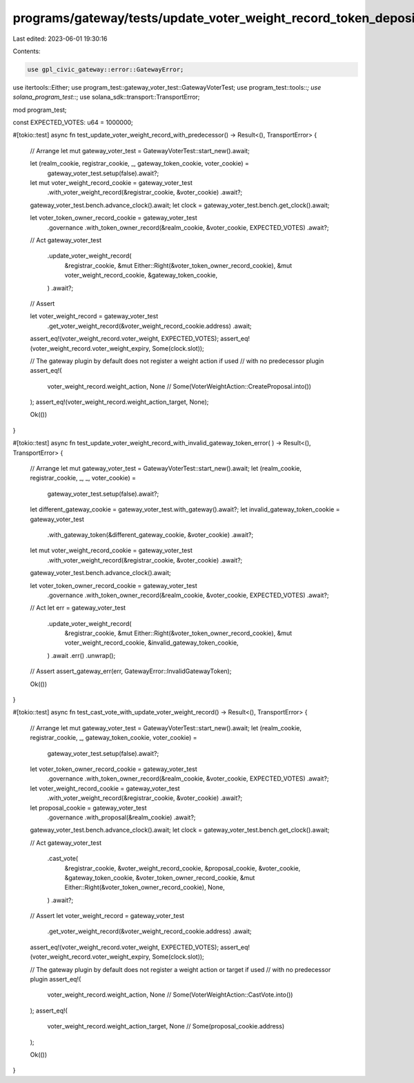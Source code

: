 programs/gateway/tests/update_voter_weight_record_token_deposit.rs
==================================================================

Last edited: 2023-06-01 19:30:16

Contents:

.. code-block:: rs

    use gpl_civic_gateway::error::GatewayError;
use itertools::Either;
use program_test::gateway_voter_test::GatewayVoterTest;
use program_test::tools::*;
use solana_program_test::*;
use solana_sdk::transport::TransportError;

mod program_test;

const EXPECTED_VOTES: u64 = 1000000;

#[tokio::test]
async fn test_update_voter_weight_record_with_predecessor() -> Result<(), TransportError> {
    // Arrange
    let mut gateway_voter_test = GatewayVoterTest::start_new().await;

    let (realm_cookie, registrar_cookie, _, gateway_token_cookie, voter_cookie) =
        gateway_voter_test.setup(false).await?;

    let mut voter_weight_record_cookie = gateway_voter_test
        .with_voter_weight_record(&registrar_cookie, &voter_cookie)
        .await?;

    gateway_voter_test.bench.advance_clock().await;
    let clock = gateway_voter_test.bench.get_clock().await;

    let voter_token_owner_record_cookie = gateway_voter_test
        .governance
        .with_token_owner_record(&realm_cookie, &voter_cookie, EXPECTED_VOTES)
        .await?;

    // Act
    gateway_voter_test
        .update_voter_weight_record(
            &registrar_cookie,
            &mut Either::Right(&voter_token_owner_record_cookie),
            &mut voter_weight_record_cookie,
            &gateway_token_cookie,
        )
        .await?;

    // Assert

    let voter_weight_record = gateway_voter_test
        .get_voter_weight_record(&voter_weight_record_cookie.address)
        .await;

    assert_eq!(voter_weight_record.voter_weight, EXPECTED_VOTES);
    assert_eq!(voter_weight_record.voter_weight_expiry, Some(clock.slot));

    // The gateway plugin by default does not register a weight action if used
    // with no predecessor plugin
    assert_eq!(
        voter_weight_record.weight_action,
        None // Some(VoterWeightAction::CreateProposal.into())
    );
    assert_eq!(voter_weight_record.weight_action_target, None);

    Ok(())
}

#[tokio::test]
async fn test_update_voter_weight_record_with_invalid_gateway_token_error(
) -> Result<(), TransportError> {
    // Arrange
    let mut gateway_voter_test = GatewayVoterTest::start_new().await;
    let (realm_cookie, registrar_cookie, _, _, voter_cookie) =
        gateway_voter_test.setup(false).await?;

    let different_gateway_cookie = gateway_voter_test.with_gateway().await?;
    let invalid_gateway_token_cookie = gateway_voter_test
        .with_gateway_token(&different_gateway_cookie, &voter_cookie)
        .await?;

    let mut voter_weight_record_cookie = gateway_voter_test
        .with_voter_weight_record(&registrar_cookie, &voter_cookie)
        .await?;

    gateway_voter_test.bench.advance_clock().await;

    let voter_token_owner_record_cookie = gateway_voter_test
        .governance
        .with_token_owner_record(&realm_cookie, &voter_cookie, EXPECTED_VOTES)
        .await?;

    // Act
    let err = gateway_voter_test
        .update_voter_weight_record(
            &registrar_cookie,
            &mut Either::Right(&voter_token_owner_record_cookie),
            &mut voter_weight_record_cookie,
            &invalid_gateway_token_cookie,
        )
        .await
        .err()
        .unwrap();

    // Assert
    assert_gateway_err(err, GatewayError::InvalidGatewayToken);

    Ok(())
}

#[tokio::test]
async fn test_cast_vote_with_update_voter_weight_record() -> Result<(), TransportError> {
    // Arrange
    let mut gateway_voter_test = GatewayVoterTest::start_new().await;
    let (realm_cookie, registrar_cookie, _, gateway_token_cookie, voter_cookie) =
        gateway_voter_test.setup(false).await?;

    let voter_token_owner_record_cookie = gateway_voter_test
        .governance
        .with_token_owner_record(&realm_cookie, &voter_cookie, EXPECTED_VOTES)
        .await?;

    let voter_weight_record_cookie = gateway_voter_test
        .with_voter_weight_record(&registrar_cookie, &voter_cookie)
        .await?;

    let proposal_cookie = gateway_voter_test
        .governance
        .with_proposal(&realm_cookie)
        .await?;

    gateway_voter_test.bench.advance_clock().await;
    let clock = gateway_voter_test.bench.get_clock().await;

    // Act
    gateway_voter_test
        .cast_vote(
            &registrar_cookie,
            &voter_weight_record_cookie,
            &proposal_cookie,
            &voter_cookie,
            &gateway_token_cookie,
            &voter_token_owner_record_cookie,
            &mut Either::Right(&voter_token_owner_record_cookie),
            None,
        )
        .await?;

    // Assert
    let voter_weight_record = gateway_voter_test
        .get_voter_weight_record(&voter_weight_record_cookie.address)
        .await;

    assert_eq!(voter_weight_record.voter_weight, EXPECTED_VOTES);
    assert_eq!(voter_weight_record.voter_weight_expiry, Some(clock.slot));

    // The gateway plugin by default does not register a weight action or target if used
    // with no predecessor plugin
    assert_eq!(
        voter_weight_record.weight_action,
        None // Some(VoterWeightAction::CastVote.into())
    );
    assert_eq!(
        voter_weight_record.weight_action_target,
        None // Some(proposal_cookie.address)
    );

    Ok(())
}


